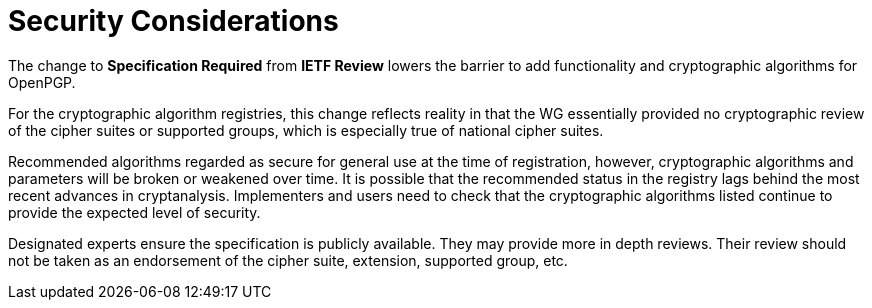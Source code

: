 
= Security Considerations

The change to **Specification Required** from **IETF Review** lowers the
barrier to add functionality and cryptographic algorithms for OpenPGP. 

For the cryptographic algorithm registries, this change reflects reality in
that the WG essentially provided no cryptographic review of the cipher suites
or supported groups, which is especially true of national cipher suites.

Recommended algorithms regarded as secure for general use at the time
of registration, however, cryptographic algorithms and parameters
will be broken or weakened over time.  It is possible that the
recommended status in the registry lags behind the most recent
advances in cryptanalysis.  Implementers and users need to check that
the cryptographic algorithms listed continue to provide the expected
level of security.

Designated experts ensure the specification is publicly available.
They may provide more in depth reviews.  Their review should not be
taken as an endorsement of the cipher suite, extension, supported
group, etc.

